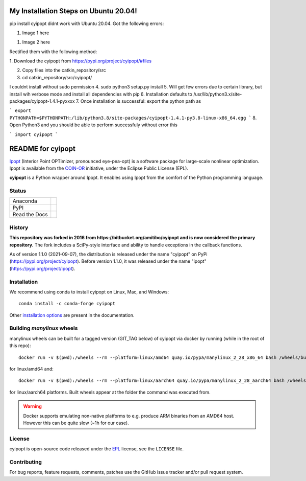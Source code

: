 ==================
My Installation Steps on Ubuntu 20.04!
==================
pip install cyipopt didnt work with Ubuntu 20.04.
Got the following errors:



1. Image 1 here

1. Image 2 here

Rectified them with the following method:

1. Download the cyipopt from 
https://pypi.org/project/cyipopt/#files

2. Copy files into the catkin_repository/src

3. cd catkin_repository/src/cyipopt/

I couldnt install without sudo permission
4. sudo python3 setup.py install
5. Will get few errors due to certain library, but install wih verbose mode and install all dependencies with pip
6. Installation defaults to /usr/lib/python3.x/site-packages/cyipopt-1.4.1-pyxxxx
7. Once installation is successful: export the python path as

```
export PYTHONPATH=$PYTHONPATH:/lib/python3.8/site-packages/cyipopt-1.4.1-py3.8-linux-x86_64.egg
```
8. Open Python3 and you should be able to perform successfuly without error this

```
import cyipopt
```

==================
README for cyipopt
==================


Ipopt_ (Interior Point OPTimizer, pronounced eye-pea-opt) is a software package
for large-scale nonlinear optimization. Ipopt is available from the COIN-OR_
initiative, under the Eclipse Public License (EPL).

**cyipopt** is a Python wrapper around Ipopt. It enables using Ipopt from the
comfort of the Python programming language.

.. _Ipopt: https://projects.coin-or.org/Ipopt
.. _COIN-OR: https://projects.coin-or.org/

Status
======

.. list-table::

   * - Anaconda
     - .. image:: https://anaconda.org/conda-forge/cyipopt/badges/version.svg
          :target: https://anaconda.org/conda-forge/cyipopt
       .. image:: https://anaconda.org/conda-forge/cyipopt/badges/downloads.svg
          :target: https://anaconda.org/conda-forge/cyipopt
   * - PyPI
     - .. image:: https://badge.fury.io/py/cyipopt.svg
          :target: https://pypi.org/project/cyipopt
       .. image:: https://pepy.tech/badge/cyipopt
          :target: https://pypi.org/project/cyipopt
   * - Read the Docs
     - .. image:: https://readthedocs.org/projects/cyipopt/badge/?version=latest
          :target: https://cyipopt.readthedocs.io/en/latest/?badge=latest
          :alt: Documentation Status

History
=======

**This repository was forked in 2016 from https://bitbucket.org/amitibo/cyipopt
and is now considered the primary repository.** The fork includes a SciPy-style
interface and ability to handle exceptions in the callback functions.

As of version 1.1.0 (2021-09-07), the distribution is released under the name
"cyipopt" on PyPi (https://pypi.org/project/cyipopt). Before version 1.1.0, it
was released under the name "ipopt" (https://pypi.org/project/ipopt).

Installation
============

We recommend using conda to install cyipopt on Linux, Mac, and Windows::

   conda install -c conda-forge cyipopt

Other `installation options`_ are present in the documentation.

.. _installation options: https://github.com/mechmotum/cyipopt/blob/master/docs/source/install.rst


Building `manylinux` wheels
===========================

manylinux wheels can be built for a tagged version (GIT_TAG below) of cyipopt via docker by running (while in the root of this repo)::

   docker run -v $(pwd):/wheels --rm --platform=linux/amd64 quay.io/pypa/manylinux_2_28_x86_64 bash /wheels/build_manylinux_wheels.sh GIT_TAG

for linux/amd64 and::

   docker run -v $(pwd):/wheels --rm --platform=linux/aarch64 quay.io/pypa/manylinux_2_28_aarch64 bash /wheels/build_manylinux_wheels.sh GIT_TAG

for linux/aarch64 platforms. Built wheels appear at the folder the command was executed from.

.. warning::
    Docker supports emulating non-native platforms to e.g. produce ARM binaries from an AMD64 host. However this can be quite slow (~1h for our case).

License
=======

cyipopt is open-source code released under the EPL_ license, see the
``LICENSE`` file.

.. _EPL: https://www.eclipse.org/legal/epl-2.0/

Contributing
============

For bug reports, feature requests, comments, patches use the GitHub issue
tracker and/or pull request system.
